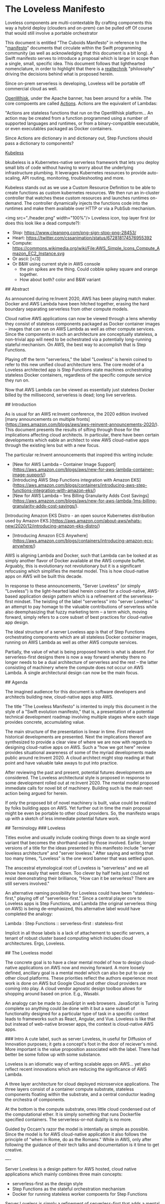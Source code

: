 * The Loveless Manifesto


Loveless components are multi-contextable
By crafting components this way a hybrid deploy (clouders and on-prem) can be pulled off
Of course that would still involve a portable orchestrator



This document is entitled "The Cuboids Manifesto" in reference to the
"[[https://www.youtube.com/watch?v=s1AiBi5gf1s][manifesto]]" documents that circulate within the Swift programming
community (as well as acknowledging that this document is a bit
long). A Swift manifesto serves to introduce a proposal which is
larger in scope than a single, small, specific idea. This document
follows that lighthearted nomenclature, in order to highlight that
there is a [[https://www.ribbonfarm.com/2012/08/16/realtechnik-nausea-and-technological-longing/][realtechnik]] "philosophy" driving the decisions behind what
is proposed herein.




Since on-prem serverless is developing, Loveless will be portable off commercial cloud as well.

[[https://openwhisk.apache.org/][OpenWhisk]], under the Apache banner, has been around
for a while. The core compoents are called [[https://github.com/apache/openwhisk/blob/master/docs/actions.md][Actions]].
Actions are the equivalent of Lambdas:

"Actions are stateless functions that run on the OpenWhisk
platform... An action may be created from a function programmed using
a number of supported languages and runtimes, or from a
binary-compatible executable, or even executables packaged as Docker
containers.

Since Actions are dictionary in and dictionary out, Step Functions should pass a dictionary to components?

[[https://github.com/kubeless/kubeless][Kubeless]]

bkubeless is a Kubernetes-native serverless framework that lets you
deploy small bits of code without having to worry about the underlying
infrastructure plumbing. It leverages Kubernetes resources to provide
auto-scaling, API routing, monitoring, troubleshooting and more.

Kubeless stands out as we use a Custom Resource Definition to be able
to create functions as custom kubernetes resources. We then run an
in-cluster controller that watches these custom resources and launches
runtimes on-demand. The controller dynamically injects the functions
code into the runtimes and make them available over HTTP or via a
PubSub mechanism.




# The Loveless Manifesto

<img src="./header.png" width="100%"/> 
Loveless icon, top layer first (or does this look like a dead compute?):
- Stop: https://www.cleanpng.com/png-sign-stop-png-28453/
- Heart: https://twitter.com/cssanimation/status/672818174576955392
- Compute: https://commons.wikimedia.org/wiki/File:AWS_Simple_Icons_Compute_Amazon_EC2_Instance.svg
- Or ascii: [</3]
- Or B&W using current style in AWS console
  - the pin spikes are the thing. Could cobble spikey square and orange together.
  - How about both? color and B&W variant

## Abstract

As announced during re:Invent 2020, AWS has been playing match maker.
Docker and AWS Lambda have been hitched together, erasing the hard
boundary separating serverless from other compute models. 

Cloud native AWS applications can now be viewed through a lens whereby
they consist of stateless components packaged as Docker container
images -- images that can run on AWS Lambda as well as other compute
services. Since the components in such an architecture are
conceptually stateless, a non-trivial app will need to be ochestrated
via a potentially long-running stateful mechanism. On AWS, the best
way to accomplish that is Step Functions.

Playing off the term "serverless," the label "Loveless" is herein
coined to refer to this new unified cloud architecture lens. The core
model of a Loveless architected app is Step Functions state
machines orchestrating stateless Docker containers, regardless of the
specific compute service they run on.

Now that AWS Lambda can be viewed as essentially just stateless Docker
billed by the millisecond, serverless is dead; long live serverless.


## Introduction

As is usual for an AWS re:Invent conference, the 2020 edition involved
[many announcements on multiple
fronts](https://aws.amazon.com/blogs/aws/aws-reinvent-announcements-2020/). This
document presents the results of sifting through those for the
implications affecting cloud architects. In particular, there have
been certain developments which eable an architect to view AWS
cloud-native apps through the existing lens but with a new focus.

The particular re:Invent announcements that inspired this writing include:
- [New for AWS Lambda – Container Image Support](https://aws.amazon.com/blogs/aws/new-for-aws-lambda-container-image-support/)
- [Introducing AWS Step Functions integration with Amazon EKS](https://aws.amazon.com/blogs/containers/introducing-aws-step-functions-integration-with-amazon-eks/)
- [New for AWS Lambda – 1ms Billing Granularity Adds Cost Savings](https://aws.amazon.com/blogs/aws/new-for-aws-lambda-1ms-billing-granularity-adds-cost-savings/).
[Introducing Amazon EKS Distro - an open source Kubernetes distribution used by Amazon EKS.](https://aws.amazon.com/about-aws/whats-new/2020/12/introducing-amazon-eks-distro/)
- [Introducing Amazon ECS Anywhere](https://aws.amazon.com/blogs/containers/introducing-amazon-ecs-anywhere/)

AWS is aligning Lambda and Docker, such that Lambda can be looked at
as simply another flavor of Docker available at the AWS compute
buffet. Arguably, this is evolutionary not revolutionary but it is a
significant refocusing which simplifies the mental model. This is how
cloud-native apps on AWS will be built this decade.

In response to these announcements, "Server Loveless" (or simply
"Loveless") is the light-hearted label herein coined for a
cloud-native, AWS-based application design pattern which is a
refinement of the serverless-first mindset. The twisting of the label
"serverless" into "server Loveless" is an attempt to pay homage to the
valuable contributions of serverless while also deemphasizing that
fuzzy marketing term -- a term which, moving forward, simply refers to
a core subset of best practices for cloud-native app design.

The ideal structure of a server Loveless app is that of Step Functions
orchestrating components which are all stateless Docker container
images, running on AWS Lambda as well as other AWS compute services.

Partially, the value of what is being proposed herein is what is
absent. For serverless-first designs there is now a way forward
whereby there no longer needs to be a dual architecture of serverless
and the rest -- the latter consisting of machinery where the compute
does not occur on AWS Lambda. A single architectural design can now be
the main focus.


## Agenda

The imagined audience for this document is software developers and
architects building new, cloud-native apps atop AWS. 

The title "The Loveless Manifesto" is intented to imply this document
in the style of a "Swift evolution manifesto," that is, a presentation
of a potential technical development roadmap involving multiple stages
where each stage provides concrete, accumulating value.

The main structure of the presentation is linear in time. First
relevant historical developments are presented. Next the implications
thereof are synthesized to provide a clear view of where we are now
with regards to designing cloud-native apps on AWS. Such a "how we got
here" review provides situational awareness of some of the myriad
developments made public around re:Invent 2020. A cloud architect
might stop reading at that point and have valuable take aways to put
into practice.

After reviewing the past and present, potential futures developments
are considered. The Loveless architectural style is proposed in
response to some development rolled out at re:Invent 2020.  The mental
model proposed immediate calls for novel bit of machinery.  Building
such is the main next action being argued for herein.

If only the proposed bit of novel machinery is built, value could be
realized by folks building apps on AWS. Yet further out in time the
main proposal might be even be portable to other cloud providers. So,
the manifesto wraps up with a sketch of less immediate potential
future work.


## Terminology
### Loveless

Titles evolve and usually include cooking things down to aa single
word variant that becomes the shorthand used by those
involved. Earlier, longer versions of a title for the ideas presented
in this manifesto include "server loveless architecture" and "server
loveless." After saying and writing that too many times, "Loveless" is
the one word banner that was settled upon.

The anscestral etymological root of Loveless is "serverless" and we
all know how easily that went down. Too clever by half twits just
could not resist demonstrating their brilliance, "How can it be
serverless? There are still servers involved."

An alternative naming possibility for Loveless could have been
"stateless-first," playing off of "serverless-first."  Since a central
player core to Loveless apps is Step Functions, and Lambda (the
original serverless thing on AWS) is being de-emphasized, this
alternative label would have completed the analogy:

Lambda : Step Functions :: serverless-first : stateless-first

Implicit in all those labels is a lack of attachement to specific
servers, a tenant of robust cluster based computing which includes
cloud architectures. Ergo, Loveless.



## The Loveless model

The concrete goal is to have a clear mental model of how to design
cloud-native applications on AWS now and moving forward. A more
loosely defined, ancillary goal is a mental model which can also be
put to use on other cloud platforms. These priorities reflect the
authors experience: most work is done on AWS but Google Cloud and
other cloud providers are coming into play. A cloud vendor agnostic
design toolbox allows for shopping around based on price. E.g.,
Wasabi.

An analogy can be made to JavaSript in web browsers. JavaScript is
Turing complete so anything could be done with it but a sane subset of
functionality designed for a particular type of task in a specific
context leads to frameworks such as React, Angular, and Vue. Loveless
is like that but instead of web-native browser apps, the context is
cloud-native AWS apps.

### Intro
A cute label, such as server Loveless, in useful for Diffusion of
Innovation purposes; it gets a concept's foot in the door of
reciever's mind. More important is the value proposition associated
with the label. There had better be some follow up with some
substance. 

Loveless is an idiomatic way of
writing scalable apps on AWS... yet also reflect recent innovations
which are reducing the significance of AWS Lambda.

A three layer architecture for cloud deployed microservice
applications. The three layers consist of a container compute
substrate, stateless components floating within the substrate, and a
central conductor leading the orchestra of components.

At the bottom is the compute substrate, ones little cloud condensed
out of the computational ether. It is simply something that runs
Dockerfile specified containers. The serverless-or-not duality is no
more.

Guided by Occam's razor the model is intentially as simple as
possible. Since the model is for AWS cloud-native application it also
follows the principle of "when in Rome, do as the Romans." While in
AWS, only after following the guidance of their tech talks and
documentation is it time to get creative.

---- 

Server Loveless is a design pattern for AWS hosted, cloud native
applications which mainly combines three main concepts:
- serverless-first as the design style
- Step Functions as the stateful orchestration mechanism
- Docker for running stateless worker compoents for Step Functions

Server Loveless is simply a refinement of serverless-first that adds a
mental models which unifies both serverless and that which cannot be
implemented given the current limitations of Lambda and friends. The
goal is to have Step Functions orchestrating stateless components,
designed as Lambda functions have always be coded up and then to add
framework code, an Activity server, which can run the same packaged
function code outside of AWS Lambda.

This refinement smooths the impedence mismatch between Lambda and the
other AWS compute services such that app components can simply be
designed as Lambdas (have the Lambda invocation interface, etc.) and
the appropriate compute service can be paired to the needs of the use
case. Example use cases that might require leaving AWS Lambda include
if a GPU is called for or if a Lambda function needs to run longer
than the fifteen minute AWS Lambda execution time limit.


Like
serverless first, server Loveless reaches first for the serverless
toolbox and falls back to non-serverless tech only if necessary. The
refinement over serverless-first is that the same coding practices of
serverless are extended to the non-serverless components of the
architecture. 

The label "server Loveless" does not mean leave AWS Serverless
behind, rather design the whole app a la serverless. That is the place
to start; and if it turns out something cannot run on AWS Lamba (say,
it runs longer than 15 minutes or a GPU would be really, really handy
to have) then simply deploy that Docker container image on ECS,
Fargate, etc.


Lambda functions, the main compute components of serverless apps, are
naturally stateless. Server Loveless simply extends the statelessness
principle to all components, even those not running on AWS
Lambda. [Service statelessness
principle](https://en.wikipedia.org/wiki/Service_statelessness_principle)
is one of the main design principles of SOAs, so this is not a
controversial nor novel idea.

OK, so on to the main point. What is meant by the term "Server
Loveless Architectures"? These are AWS cloud-native app architectures
in which the servers are Loveless, no sacred cows. Workers are
stateless and managed by Step Functions state machines. 


The above defitions provide movitivation for the choice of adopting
the word "Loveless" into this architecture's name. (And, seemingly,
geeks cannot help themselves with punny wordplay.)

"Loveless" implies a design constraint that one cannot hug the
servers. The unloved servers are treated like the Vietnam War's
[FNG](https://en.wikipedia.org/wiki/FNG_syndrome): considered
transient and prone to failure. "Loveless" as in it is wise not to form
emotional attachments.

"Loveless" as in no servers are put on a pedastal. The servers are
treated like cattle, not like sacred cows. Indeed some are even
sacrifial, killed off in 
[Chaos Monkey style stress testing](https://aws.amazon.com/fis/).

Finally, "Loveless" is the one word label for the architecture. Saying
"Server Loveless" too many times gets annoying. Ironically, this may
be the logical conclusion of de-emphasizing "serverless." Shorter
terms such as "Loveless cloud architectures" or "Loveless apps" are
less cumbersome to work with that including the word "server." It
also gets confusing if one talks about a Server Loveless server.

A Lambda function is the simpliest implementation of a Step Function Task. 

AWS Lambda is now essentially just Docker billed by the millisecond.
Nonetheless, serverless started as AWS Lambda. The associated design
requirements of Lambda-based compute enforced multiple architectural
best practices that should continue to be followed, on Lambda and
beyond. This is what is meant by "serverless is dead; long live
serverless."



-------------------

And AWS is driving customers towards using Step Functions to orchestrate
workflows using their cloud native compute services (Lambda,
autoscaling Docker, etc.). 



The new Docker container support in Lambda is what enables the same
mental model to be applied to both serverless and other compute
services: they can all be seen as platforms to run Docker containers.


Loveless does whole heartedly run with one aspect of the Step
Functions mental model: the Step Functions is where state is
maintained, Task workers are stateless. Lambda is the quintessential
stateless worker, which is why it is the default Task implementation.
Loveless aims for Activities to also be stateless. It could be thought
of it as **stateless-first design.**


Points is Step Functions is another AWS service which strong
encourages modern, mature cloud app design. Server Loveless simply
runs with the design patterns of Lambda and Step Functions and
implements the same on Docker, irrespective of the underlying compute
service...  They can be mentally modeled as HTTP API'd services.

Step Functions orchestrates a complex Docker app, interacting with the
containers through the Task and Activity interfaces.  Any given Lambda
function-running Docker container might be on AWS Lambda or other
compute service (e.g., ECS). Step Functions handles retry logic, state
maintenance, etc. across the app components running within multiple
Docker containers. It kinda seems obvious when stated. But that's a
nice thing: it does make a lot of simple sence. It's clean, terse, and
allows a design to start simple (read: pure serverless at first).

Take the focus off of serverless and simply noodles a design pattern for
modern AWS cloud native apps.

Yet if one mentally runs through such a gedankenexperiment, the
question arises: could a Docker packaged Lambda function be run
outside of Lamdda as some kind of Activity? Mabye a bit of framework
shim code which runs Lambda functions in Docker containers host
somewhere besides on Lambda.





So, if Lambda is now just lightweight Docker, and Lambda now bills in
1ms increments, serverless-first is simply a solid architecture for
any cloud-native app, with the flexibility to compute on Lambda, ECS,
or EKS, as per cost or workload.

Now, Lambda can be seen as simply another one of the Docker execution
platform offering available on AWS. But the design principles of
serverless expand to Docker in general, not just AWS Lambda
anymore. The Lambda microservice design principles, such as
statelessness, are the real value of serverless. Now we can focus on
the component Function -- packaged as a Docker container image,
interfaced with a la Step Functions -- and run it on whichever compute
platform is appropriate.

These developements enable a Docker centric refinement to the
serverless-first mentality. Things become clearer in that the various
AWS compute offerings are becoming more unified on a continuum. This
is not just a new Lambda features but a perspective that allows us to
simplify things. For example, why do we need Lambda layers anymore?
They simply become Docker image layers, or something: [AWS Compute
Blog: Working with Lambda layers and extensions in container
images](https://aws.amazon.com/blogs/compute/working-with-lambda-layers-and-extensions-in-container-images/). The
focus moves to Docker, not Lambda. But we keep the stateless
microservice coding style.

Aligning AWS Lambda to Docker really simplifies serverless-first
designs: Dockerize, start on Lambda, migrate to EKS as needed for cost
or perf reasons.



[TODO: Image: 
- at top, step function logo 
- puppet stringing into Docker zone
- wherein there are both Lambda and ECS, EC2, and EKS running/containing Docker logo 
- i.e. the whale container ship in all 4
  - https://www.docker.com/company/newsroom/media-resources
- Prior art:
  - https://medium.com/better-programming/aws-lambda-now-supports-container-images-bff86b0f62b1
  - https://aws.amazon.com/blogs/compute/working-with-lambda-layers-and-extensions-in-container-images/
  ]

But it does lead one to a vantage where it is natural to wonder if


Another reason to build on Step Functions versus, say, some DIY
orchestration machinery is the mental momentum of already trained
developers and massive amounts of documentation. Step Functions is
also a common language tagging well defined concepts throughout a
community of developers.



### Docker in Loveless

Docker mostly just provides the compute cluster operating system. Step
Functions is the central nervous system orchestrating the app
components that run on Docker (which might incidentally be billed
under the AWS Lambda brand, or multiple other compute services).

In terms of division of labor, Docker handles the low-level physical
model of a compute cluster. Server Loveless delegates higher level,
logical structuring to Step Functions.

In terms of contribution to the server Loveless mindset, Docker brings
to the table the component packaging and delivery as well as the
compute platform's abstractions and infrastructure (control plane,
auto-scaling, etc.). Serverless brings the internal design of the
packaged, stateless components i.e. components built according to
12-factor app design. Step Functions' contribution is orchestration
which can bridge AWS Lambda and other computer services, including
those external to AWS such as on-premise and and other cloud providers
as needed.

The above billing news is about really short Lambda compute. Next
we'll get into too long Lambda compute i.e. what if a function, say,
needs to run for more than 15 mintes?

#### Enabled migrating to different compute servers for $$$

At a certain level of traffic, for purely financial reasons it may be
worth switching the compute from Lambda to EC2. For normal serverless
applications, those sorts of economics start to be financially worth
considering when scale gets in the range of ten million monthly
hits. 

Of course, one must keep an eye on the costs. Serverless can be quite
cost effective but when it comes to fully managed services (for
serverless or not), sometimes AWS wants way too much money in return
for simply removing a hassle.


Pricing comparisons between AWS Lambda and other AWS compute services
is not trivial. Lambda pricing depends on number of request, execution
duration, and amount of memory requested. Lambda pricing is pay as you
go, obviating wastage when capacity is over reserved as can happen on
other compute services. 


an Nontheless, for EC2
reserving more capacity than required is wasteful. Yet for many
workloads a Lambda based implementation can end up being significantly
more economical.

Without working trough multiple examples of pricing comparision,
suffice to say, buying in bulk is always cheaper. One nice feature
of Loveless is that development can start purely running on Lambda
and if things get hot and heavy, compute can be easily migrated to
another compute service.

### Boundaries, division of labor, compartmentalization of roles

Part of the value here is the mental model. Cross platform frameworks
always involve abstraction leaks. But this model can already guide
development on multiple cloud platforms.


The goal is for all state to reside in a Step Function state machine,
and the individual nodes in the graph, the States, to be stateless. In
the early days of Step Functions that obviously meant Lambda functions
which are by nature stateless. Now we can extend it to where Functions
run stateless on Lambda or other longer running compute services. This
is a natural process in serverless-first designs and AWS is making it
easier and easier.

Inspiration was taken from two of Gary Bernhardt presentations.
[Functional Core, Imperative Shell](https://www.destroyallsoftware.com/screencasts/catalog/functional-core-imperative-shell)
guided the idea that the core components should be stateless (as functional as workers in Loveless can be).
[Boundaries](https://www.destroyallsoftware.com/talks/boundaries] inspired the idea
of passing simple values (read: ARNs) to the components as a form of dependency injection.

Server Loveless is Boundaries applied to cloud apps i.e. the
Dockerized components are the functional internals and the Step
Functions are the imperative surface part.
Core: FSM apps on cloud with nodes as stateless servers.



### Dependency injection

In server Loveless designs, one technique for achieving statelessness
is via dependency injection. That is, rather than being hardcoded
within a component, things which do contain state -- such as a
specific S3 bucket -- are during invocation passed in by reference
(read: ARNs). The stateful behavior is encapsulated within the
referenced services, not the Docker hosted component. Only highly
fault tolerant services are used this was, such as S3, DynamoDB, SQS,
and the other cloud usual suspects.
- The component is instructed by Step Function to perform a Task
  - The Task's input Parameters fully describes the work to perform
  - Identities of side-effecting services are dependency injects as ARNs

Stateless Docker components means they are easy to
test.  The interface between Step Functions and a component is where
dependency injection can be applied "Do the following task, and use
these resources (e.g. S3 buckets and DynamoDB databases) as your
persistance" AWS IAM policies and roles help in ensuring that some
supposedly stateless component really is not painting outside the
lines prescribed.


Think of it as similar to TDD:
- for the unit tess define the unit's interface 
- write dummy unit internal code/functions that returns fails
- write tests that call into that intentionally failing dummy implementation
- finally start writing the real implementation atop that dummy code

Apply that to Step Functions and the initial dummies are null Lambdas

Well, with server Loveless start with a Lambda function running on
Lambda. Get it running to some level of performance. Then if, say,
some code really could benefit from a GPU (which are not available on
Lambda), well, then migrate that stateless Function to some other Docker
platform which has GPUs available.


### Loveless components

Ergo, design Docker components as stateless FSM nodes, which can run
on both Lambda and ECS via Step Functions Task interface.  Core: FSM
apps on cloud with nodes as stateless servers.  I.e. the architectural
goal moves from serverless-first to stateless-first. The Finite State
Machine represents the core "flowchart" of an app.  [Bonus: the label
"serverless" gets demoted to a background character, & this moves
towards platform independent serverless apps.]


Where is serverless heading? Why use it?
- It's not serverless anymore. It's stateless first containers


Using the same interface is nice but there's also all the other
disciplines that come from Lambda design: stateless, single user, etc.


The component interface is the same as between Step Functions and Lambda. 

That's two good interfaces that sandwich an app component:
• Above between the task orchestrator (Step Functions) and a component
• Below between a component and its container platform (Docker)

Design Docker components as stateless FSM nodes, which can run on both
Lambda and ECS, both are interfaced with via Step Function APIs.


### Loveless Activity Server

DIY machinery to implement "event-driven serverless computing" on a
container platform. Working with Step Functions reduces the scope of this
first "MVP" component of a full vendor agnostic cloud-native framework.

Although one could arguably say they are designing a Loveless
application without any new machinery coming into play, once the model
is comprehended, it becomes clear that with just a bit of new
technology, much more value could be realized. Therefore, a novel bit
of machinery is proposed, labeled a "Loveless Activity Server."

With a Loveless Activity Server, one could design cloud-native
applications for AWS which can flex to changing compute needs as a
project experiences real world usage demands or unanticipated
requirements. Such flexing can be necessitated for technical and/or
financial reasons.


how exactly is a Lambda function migrated off of AWS Lambda actually
made scalably and highly available as an Activity which can do work
for a Step Functions state machine.


https://aws.amazon.com/blogs/compute/working-with-lambda-layers-and-extensions-in-container-images/
> For Lambda, a container image includes the base operating system,
> the runtime, any Lambda extensions, your application code, and its
> dependencies. Lambda provides a set of open-source base images that 
> you can use to build your container image...
> You can build your own custom runtime images starting with AWS
> provided base images for custom runtimes. You can add your preferred
> runtime, dependencies, and code to these images. To communicate with
> Lambda, the image must implement the Lambda Runtime API. We provide
> Lambda runtime interface clients for all supported runtimes, or you
> can implement your own for additional runtimes.

So a Loveless Activity server provides a Lambda equivalent runtime and
a mechanism for interfacing with Step Functions in the role of an
Activity.

In the past, serverless-first has meant starting with AWS Lambda plus
Step Functions and bringing in other AWS computer services as needed
via Activity Workers for use by Step Functions. Now a Lambda function
can be packaged as a Docker container image and that image can be
deploy to AWS Lambda. So, the next step (the architectural refinement)
is to have an autoscaling Docker set-up which maintains a pool of
compute ready to service a Step Function by running the Docker image
containing the same Lambda function but now, from the Step Functions
perspective, it is seen as an Activity not a Lambda Task. The Docker
conatiner within which the Lambda function runs is an activity worker.
With this change of perspective, a serverless-first app's development
can start as a pure serverless Step Functions app (i.e. involving no
Activities) and as the code complicates, add in other compute
platforms using the same serverless component design but deployed on
activity workers rather than AWS Lambda.


### The economic perspective

Since Lambda can now run Docker images, it can simply be
seen as a cloud-native Docker computer service.

AWS Lambda is simply becoming agile Docker, with tons of hooks into
AWS services. This is a big step towards platform agnostic serverless
app architecting. (Just need a FOSS platform independent Step
Functions implementation…)
[New for AWS Lambda – Container Image Support](https://aws.amazon.com/blogs/aws/new-for-aws-lambda-container-image-support/)


The serverless value proposition then reduces to a product packaging
issue: "For sale: we built these massive, internet scale services. In
order for you to be able to conveniently use them, we built plug-in
mechanisms where you can tack on in your (comparatively) little bit of
compute logic which we will run on AWS Lambda."  That is still really
valuable but it is no longer core to an architect's design goals; it
is becoming simply how things are billed.

Why serverless, especially as Lambda and Docker become more similar?
Think of it in terms of 12-factor app
design. Serverless/serverless-first ensures that the architecture's
components have statelessness and disposability. Then Step Functions
is where long state is maintained, for example to handle a retry after
a failure.

[A nice feature of this style is that the compute is just generic
cloud-able containerized tech i.e. Docker, Kubernetes, etc. The AWS
specific aspects are confined to Step Functions and the services. The
logic within the containers is the core and should be more amenable to
hybrid deployment.] This leads to positioning to functioning markets
based on pricing competition. Even if the code stays inside AWS, they
are very aggressive in terms of pricing for some generic services. So, 
savings are still realizable within AWS.



## The longer future

The idea of an open source Step Functions is not outrageous. In the
early days of Lambda base architectures, one had to roll their own
orchestration machinery. It is generic framework machinery.

Notice how GCP https://cloud.google.com/workflows
Orchestrate Google Cloud and HTTP-based API services into serverless workflows
This aligns with putting queue services behind email protocols.

If the architecture can reach cross vendor portability, that would add
another meaning to "Loveless" in that not only is an app not emotionally
attached to individual servers but it can also treat the cloud vendors
without love. And by love I mean the kind the Talking Heads referenced
in their song, No Compassion: "What are you, in love with your problems?"

Part of modern cloud architecting best practices is the serverless
mindset.  Here "serverless" refers to the looser definition of the
word rather that referring to AWS Lambda or a specific coding
technique.  That is, for buy-dont-build tradeoff decisions, modulo
pricing ourrages, default to using services which require the least
amount of management. Jared Short did a good job of arguing this point
in his talk at the 2020 Serverless Architecture Conference, [The
Serverless First Mindset](https://youtu.be/XdPMvHzh2Lo)

As evidenced by the re:Invent 2020 announcements around ECS and EKS,
AWS is addressing customer concerns about wanting a hybrid solution.
But hybrid design is the same set of technologies and ideas that
multi-cloud is built upon. The same principle Loveless uses on AWS
will translate to other cloud platforms. Even if a given project
rightfully will never migrate to another cloud provider, the architects
tool box and the architect can apply these ideas on multiple platforms.

The core of SFn is not that big a deal. Life of a serverless dev
before SFn involved DIY orchestrationg. The model on SFn could simply
be slavishliy copied (a new meaning to "lift and shift"). States
Language has a open definition. Even wihout such, Loveless mental
model can be used as a guide while coding on other platforms.
Serverless
orchestration is somehing that every platform will provide.
By concentrating AWS lockin to just SFn, easier to port.
gg

The above is for the near future. Yet looking further into the future...

Note the such Loveless application are tied to AWS because they depend
on Step Functions. Nonetheless the Loveless architecture structures
code in anticipation of being able to migrate between cloud providers
But that would require Step Functions to be platform portable,

But even if that does not come to be, life with a Loveless Activity
Server would be better.

As with any well crafted political missive, there should be value for
as many as possible. For those accepting an all AWS future: value. And
for those who want to get to more viscious pricing cometition,
possiting which encourages that to come about.


Finally, although this manifesto is not calling for it, the idea of an
open source implementation of Step Functions feels imminent. Given the
ECS and EKS developments of re:Invent, perhaps even AWS will provide
that. When something like this comes to be, the Loveless architecture
will be a Docker based cloud provider agnostic way of writing super
scalable applications.

Compared to an open source Step Functions, there is a lot less code
required to implement a Loveless Activity server. The Loveless
Activity server alone would complete a set of valuable technologies
with immediate utility. Mature apps could then be written following
the Loveless architecture. Of course, they would only run on AWS. At
that stage, Loveless is simply a clear, unified model for building
cloud-native AWS apps.

Later, an open source Step Function service would allow apps to be
multi-cloud portable, modulo any dependencies on AWS specific such at
DynamoDB. 

Consider [Wasabi](https://wasabi.com/s3-compatible-cloud-storage/):
> Wasabi is 80% cheaper and faster than Amazon S3 with free egress PLUS
> it’s S3 Compatible... The S3-compatible API connectivity option for
> Wasabi Hot Cloud Storage provides a S3-compliant interface

Wasabi did such a good job of reimplementing S3 that AWS' boto3 Python
SDK can be used to interact with Wasabi. So, the same will likely
happen for things like the NoSQL database. That is, there will be a
100% compatible replacement for DynamoDB. Vendor agnostic cloud apps
are coming. The vendors will be fungible for the disciplined
architect, enabling viscious pricing competition.

Docker by the millisecond


Mentally jacking Lambda up into the Docker world allows a dev to have a portable multi-cloud architecture.

[Azure Logic Apps](https://docs.microsoft.com/en-us/azure/logic-apps/logic-apps-overview)


[Google Cloud Workflows](https://cloud.google.com/blog/topics/developers-practitioners/better-service-orchestration-workflows)
[A first look at serverless orchestration with Workflows](https://medium.com/google-cloud/a-first-look-at-serverless-orchestration-with-workflows-d80e41e9e04f)



